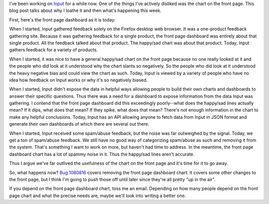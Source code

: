 .. title: Input: Removing the frontpage chart
.. slug: input_removing_chart
.. date: 2014-10-28 10:00
.. tags: mozilla, work, input, story, dev


I've been working on `Input <https://input.mozilla.org/>`_ for a while
now. One of the things I've actively disliked was the chart on the
front page. This blog post talks about why I loathe it and then what's
happening this week.

First, here's the front page dashboard as it is today:

.. thumbnail:: /images/input_dashboard.png

   Input front page dashboard (October 2014)


When I started, Input gathered feedback solely on the Firefox desktop
web browser. It was a one-product feedback gathering site. Because it
was gathering feedback for a single product, the front page dashboard
was entirely about that single product. All the feedback talked about
that product. The happy/sad chart was about that product. Today, Input
gathers feedback for a variety of products.

When I started, it was nice to have a general happy/sad chart on the
front page because no one really looked at it and the people who did
look at it understood why the chart slants so negatively. So the
people who did look at it understood the heavy negative bias and could
view the chart as such. Today, Input is viewed by a variety of people
who have no idea how feedback on Input works or why it's so negatively
biased.

When I started, Input didn't expose the data in helpful ways allowing
people to build their own charts and dashboards to answer their
specific questions. Thus there was a need for a dashboard to expose
information from the data Input was gathering. I contend that the
front page dashboard did this exceedingly poorly--what does the
happy/sad lines actually mean? If it dips, what does that mean? If
they spike, what does that mean? There's not enough information in the
chart to make any helpful conclusions. Today, Input has an API
allowing anyone to fetch data from Input in JSON format and generate
their own dashboards of which there are several out there.

When I started, Input received some spam/abuse feedback, but the noise
was far outweighed by the signal. Today, we get a ton of spam/abuse
feedback. We still have no good way of categorizing spam/abuse as such
and removing it from the system. That's something I want to work on
more, but haven't had time to address. In the meantime, the front page
dashboard chart has a lot of spammy noise in it. Thus the happy/sad
lines aren't accurate.

Thus I argue we've far outlived the usefulness of the chart on the
front page and it's time for it to go away.

So, what happens now? `Bug 1080816
<https://bugzilla.mozilla.org/show_bug.cgi?id=1080816>`_ covers
removing the front page dashboard chart. It covers some other changes
to the front page, but I think I'm going to push those off until later
since they're all pretty "up in the air".

If you depend on the front page dashboard chart, toss me an
email. Depending on how many people depend on the front page chart and
what the precise needs are, maybe we'll look into writing a better
one.
